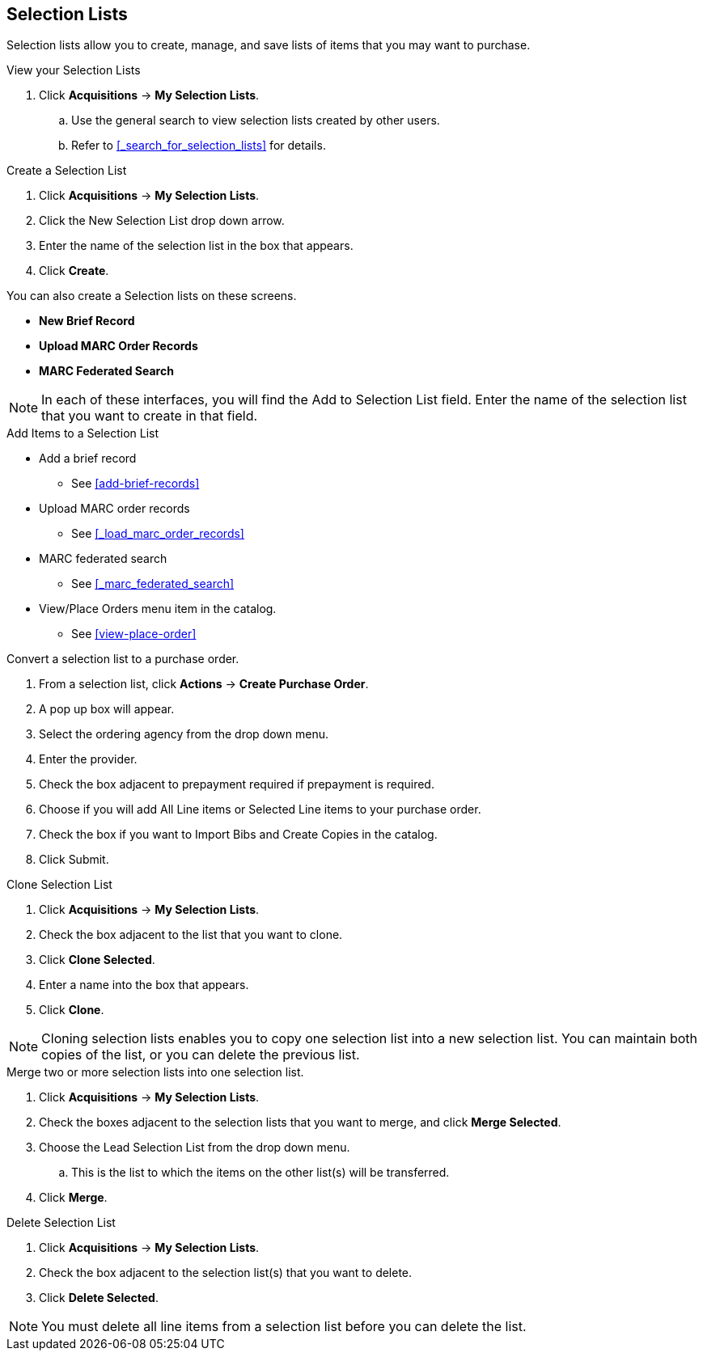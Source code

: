 Selection Lists
---------------

anchor:selection[selection list]

Selection lists allow you to create, manage, and save lists of items that you may want to purchase.

.View your Selection Lists
. Click *Acquisitions* -> *My Selection Lists*.
.. Use the general search to view selection lists created by other users.
.. Refer to xref:_search_for_selection_lists[] for details.

.Create a Selection List
. Click *Acquisitions* -> *My Selection Lists*.
. Click the New Selection List drop down arrow.
. Enter the name of the selection list in the box that appears.
. Click *Create*.

You can also create a Selection lists on these screens.

* *New Brief Record*
* *Upload MARC Order Records*
* *MARC Federated Search*

NOTE: In each of these interfaces, you will find the Add to Selection List field. Enter the name of the selection list that you want to create in that field.

.Add Items to a Selection List
* Add a brief record
** See xref:add-brief-records[]
* Upload MARC order records
** See xref:_load_marc_order_records[]
* MARC federated search
** See xref:_marc_federated_search[]
* View/Place Orders menu item in the catalog.
** See xref:view-place-order[]

.Convert a selection list to a purchase order.
. From a selection list, click *Actions* -> *Create Purchase Order*.
. A pop up box will appear.
. Select the ordering agency from the drop down menu.
. Enter the provider.
. Check the box adjacent to prepayment required if prepayment is required.
. Choose if you will add All Line items or Selected Line items to your purchase order.
. Check the box if you want to Import Bibs and Create Copies in the catalog.
. Click Submit.

.Clone Selection List
. Click *Acquisitions* -> *My Selection Lists*.
. Check the box adjacent to the list that you want to clone.
. Click *Clone Selected*.
. Enter a name into the box that appears.
. Click *Clone*.

NOTE: Cloning selection lists enables you to copy one selection list into a new selection list. You can maintain both copies of the list, or you can delete the previous list.

.Merge two or more selection lists into one selection list.
. Click *Acquisitions* -> *My Selection Lists*.
. Check the boxes adjacent to the selection lists that you want to merge, and click *Merge Selected*.
. Choose the Lead Selection List from the drop down menu.
.. This is the list to which the items on the other list(s) will be transferred.
. Click *Merge*.

.Delete Selection List
. Click *Acquisitions* -> *My Selection Lists*.
. Check the box adjacent to the selection list(s) that you want to delete.
. Click *Delete Selected*.

NOTE: You must delete all line items from a selection list before you can delete the list.

